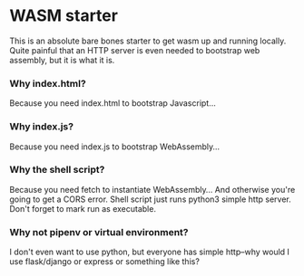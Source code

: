 * WASM starter
This is an absolute bare bones starter to get wasm up and running locally. Quite painful that an HTTP server is even needed to bootstrap web assembly, but it is what it is.
*** Why index.html?
Because you need index.html to bootstrap Javascript...
*** Why index.js?
Because you need index.js to bootstrap WebAssembly...
*** Why the shell script?
Because you need fetch to instantiate WebAssembly... And otherwise you're going to get a CORS error. Shell script just runs python3 simple http server. Don't forget to mark run as executable.
*** Why not pipenv or virtual environment?
I don't even want to use python, but everyone has simple http--why would I use flask/django or express or something like this?
